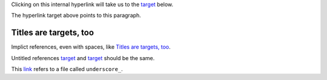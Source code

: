 Clicking on this internal hyperlink will take us to the `target`_
below.

.. _target:

The hyperlink target above points to this paragraph.

Titles are targets, too
=======================

Implict references, even with spaces, like `Titles are targets, too`_.

Untitled references `target`_ and `target`_ should be the same.

This `link <underscore\_>`_ refers to a file called ``underscore_``.
